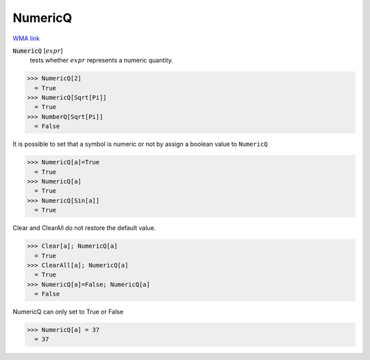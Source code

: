 NumericQ
========

`WMA link <https://reference.wolfram.com/language/ref/NumericQ.html>`_


:code:`NumericQ` [:math:`expr`]
    tests whether :math:`expr` represents a numeric quantity.





>>> NumericQ[2]
  = True
>>> NumericQ[Sqrt[Pi]]
  = True
>>> NumberQ[Sqrt[Pi]]
  = False

It is possible to set that a symbol is numeric or not by assign a boolean value
to ``NumericQ``

>>> NumericQ[a]=True
  = True
>>> NumericQ[a]
  = True
>>> NumericQ[Sin[a]]
  = True

Clear and ClearAll do not restore the default value.

>>> Clear[a]; NumericQ[a]
  = True
>>> ClearAll[a]; NumericQ[a]
  = True
>>> NumericQ[a]=False; NumericQ[a]
  = False

NumericQ can only set to True or False

>>> NumericQ[a] = 37
  = 37
